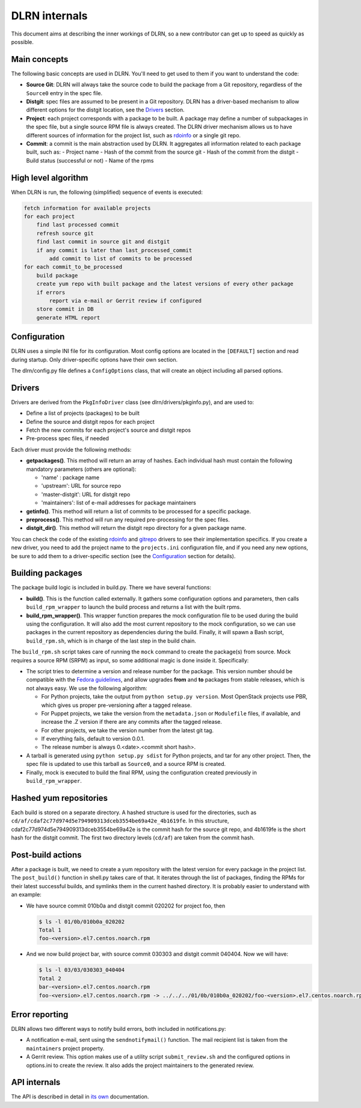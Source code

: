 ==============
DLRN internals
==============

This document aims at describing the inner workings of DLRN, so a new
contributor can get up to speed as quickly as possible.

*************
Main concepts
*************

The following basic concepts are used in DLRN. You'll need to get used to them
if you want to understand the code:

- **Source Git**: DLRN will always take the source code to build the package from a
  Git repository, regardless of the ``Source0`` entry in the spec file.

- **Distgit**: spec files are assumed to be present in a Git repository. DLRN has a
  driver-based mechanism to allow different options for the distgit location,
  see the Drivers_ section.

- **Project**: each project corresponds with a package to be built. A package may
  define a number of subpackages in the spec file, but a single source RPM file
  is always created. The DLRN driver mechanism allows us to have different
  sources of information for the project list, such as
  `rdoinfo <https://github.com/redhat-openstack/rdoinfo>`_ or a single git
  repo.

- **Commit**: a commit is the main abstraction used by DLRN. It aggregates all
  information related to each package built, such as:
  - Project name
  - Hash of the commit from the source git
  - Hash of the commit from the distgit
  - Build status (successful or not)
  - Name of the rpms

********************
High level algorithm
********************

When DLRN is run, the following (simplified) sequence of events is executed:

.. code-block:: none

    fetch information for available projects
    for each project
        find last processed commit
        refresh source git
        find last commit in source git and distgit
        if any commit is later than last_processed_commit
            add commit to list of commits to be processed
    for each commit_to_be_processed
        build package
        create yum repo with built package and the latest versions of every other package
        if errors
            report via e-mail or Gerrit review if configured
        store commit in DB
        generate HTML report

*************
Configuration
*************

DLRN uses a simple INI file for its configuration. Most config options are
located in the ``[DEFAULT]`` section and read during startup. Only
driver-specific options have their own section.

The dlrn/config.py file defines a ``ConfigOptions`` class, that will create an
object including all parsed options.

*******
Drivers
*******
Drivers are derived from the ``PkgInfoDriver`` class
(see dlrn/drivers/pkginfo.py), and are used to:

- Define a list of projects (packages) to be built
- Define the source and distgit repos for each project
- Fetch the new commits for each project's source and distgit repos
- Pre-process spec files, if needed

Each driver must provide the following methods:

- **getpackages()**. This method will return an array of hashes. Each
  individual hash must contain the following mandatory parameters (others are
  optional):

  - 'name' : package name
  - 'upstream': URL for source repo
  - 'master-distgit': URL for distgit repo
  - 'maintainers': list of e-mail addresses for package maintainers

- **getinfo()**. This method will return a list of commits to be processed for a
  specific package.

- **preprocess()**. This method will run any required pre-processing for the
  spec files.

- **distgit_dir()**. This method will return the distgit repo directory for a
  given package name.

You can check the code of the existing
`rdoinfo <https://github.com/openstack-packages/DLRN/blob/master/dlrn/drivers/rdoinfo.py>`_
and `gitrepo <https://github.com/openstack-packages/DLRN/blob/master/dlrn/drivers/gitrepo.py>`_
drivers to see their implementation specifics. If you create a new driver, you
need to add the project name to the ``projects.ini`` configuration file, and
if you need any new options, be sure to add them to a driver-specific section
(see the Configuration_ section for details).

*****************
Building packages
*****************

The package build logic is included in build.py. There we have several
functions:

- **build()**. This is the function called externally. It gathers some
  configuration options and parameters, then calls ``build_rpm_wrapper`` to
  launch the build process and returns a list with the built rpms.

- **build_rpm_wrapper()**. This wrapper function prepares the mock configuration
  file to be used during the build using the configuration. It will also add
  the most current repository to the mock configuration, so we can use packages
  in the current repository as dependencies during the build. Finally, it will
  spawn a Bash script, ``build_rpm.sh``, which is in charge of the last step in
  the build chain.

The ``build_rpm.sh`` script takes care of running the ``mock`` command to create
the package(s) from source. Mock requires a source RPM (SRPM) as input, so some
additional magic is done inside it. Specifically:

- The script tries to determine a version and release number for the package.
  This version number should be compatible with the
  `Fedora guidelines <https://fedoraproject.org/wiki/Packaging:Versioning>`_,
  and allow upgrades **from** and **to** packages from stable releases, which is
  not always easy. We use the following algorithm:

  * For Python projects, take the output from ``python setup.py version``. Most
    OpenStack projects use PBR, which gives us proper pre-versioning after a
    tagged release.
  * For Puppet projects, we take the version from the ``metadata.json`` or
    ``Modulefile`` files, if available, and increase the .Z version if there are
    any commits after the tagged release.
  * For other projects, we take the version number from the latest git tag.
  * If everything fails, default to version 0.0.1.
  * The release number is always 0.<date>.<commit short hash>.

- A tarball is generated using ``python setup.py sdist`` for Python projects,
  and tar for any other project. Then, the spec file is updated to use this
  tarball as ``Source0``, and a source RPM is created.
- Finally, mock is executed to build the final RPM, using the configuration
  created previously in ``build_rpm_wrapper``.

***********************
Hashed yum repositories
***********************
Each build is stored on a separate directory. A hashed structure is used for the
directories, such as ``cd/af/cdaf2c77d974d5e794909313dceb3554be69a42e_4b1619fe``.
In this structure, cdaf2c77d974d5e794909313dceb3554be69a42e is the commit hash
for the source git repo, and 4b1619fe is the short hash for the distgit commit.
The first two directory levels (``cd/af``) are taken from the commit hash.

******************
Post-build actions
******************

After a package is built, we need to create a yum repository with the latest
version for every package in the project list. The ``post_build()`` function in
shell.py takes care of that. It iterates through the list of packages, finding
the RPMs for their latest successful builds, and symlinks them in the current
hashed directory. It is probably easier to understand with an example:

- We have source commit 010b0a and distgit commit 020202 for project foo, then

  .. code-block:: bash

     $ ls -l 01/0b/010b0a_020202
     Total 1
     foo-<version>.el7.centos.noarch.rpm

- And we now build project bar, with source commit 030303 and distgit commit 040404. Now we will have:

  .. code-block:: bash

     $ ls -l 03/03/030303_040404
     Total 2
     bar-<version>.el7.centos.noarch.rpm
     foo-<version>.el7.centos.noarch.rpm -> ../../../01/0b/010b0a_020202/foo-<version>.el7.centos.noarch.rpm

***************
Error reporting
***************

DLRN allows two different ways to notify build errors, both included in
notifications.py:

- A notification e-mail, sent using the ``sendnotifymail()`` function. The mail
  recipient list is taken from the ``maintainers`` project property.
- A Gerrit review. This option makes use of a utility script
  ``submit_review.sh`` and the configured options in options.ini to create the
  review. It also adds the project maintainers to the generated review.

*************
API internals
*************

The API is described in detail in `its own <api.html>`_ documentation.
